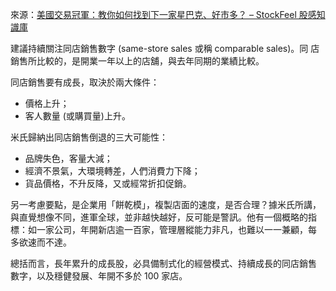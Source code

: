 #+BEGIN_COMMENT
.. title:美國交易冠軍：教你如何找到下一家星巴克、好市多？
.. date: 2017-08-08 17:14:43
.. updated:
.. comments: true
.. tags: sales, starbucks, costco
.. layout: post
.. category: investment
.. permalink:
.. options: toc:nil ^:{}
#+END_COMMENT

來源：[[https://www.stockfeel.com.tw/%25e7%25be%258e%25e5%259c%258b%25e4%25ba%25a4%25e6%2598%2593%25e5%2586%25a0%25e8%25bb%258d%25ef%25bc%259a%25e6%2595%2599%25e4%25bd%25a0%25e5%25a6%2582%25e4%25bd%2595%25e6%2589%25be%25e5%2588%25b0%25e4%25b8%258b%25e4%25b8%2580%25e5%25ae%25b6%25e6%2598%259f%25e5%25b7%25b4%25e5%2585%258b%25e3%2580%2581%25e5%25a5%25bd%25e5%25b8%2582/][美國交易冠軍：教你如何找到下一家星巴克、好市多？ – StockFeel 股感知識庫]]

建議持續關注同店銷售數字 (same-store sales 或稱 comparable sales)。同
店銷售所比較的，是開業一年以上的店舖，與去年同期的業績比較。

同店銷售要有成長，取決於兩大條件：
- 價格上升；
- 客人數量 (或購買量)上升。

米氏歸納出同店銷售倒退的三大可能性：
- 品牌失色，客量大減；
- 經濟不景氣，大環境轉差，人們消費力下降；
- 貨品價格，不升反降，又或經常折扣促銷。

另一考慮要點，是企業用「餅乾模」，複製店面的速度，是否合理？據米氏所講，
與直覺想像不同，進軍全球，並非越快越好，反可能是警訊。他有一個概略的指
標：如一家公司，年開新店逾一百家，管理層縱能力非凡，也難以一一兼顧，每
多欲速而不達。

總括而言，長年累升的成長股，必具備制式化的經營模式、持續成長的同店銷售
數字，以及穩健發展、年開不多於 100 家店。
